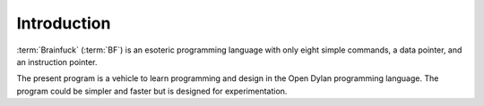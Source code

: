 Introduction
------------

:term:`Brainfuck` (:term:`BF`) is an esoteric programming language
with only eight simple commands, a data pointer, and an instruction
pointer.

The present program is a vehicle to learn programming and design in
the Open Dylan programming language. The program could be simpler and
faster but is designed for experimentation.